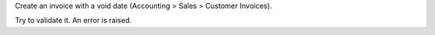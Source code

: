 Create an invoice with a void date (Accounting > Sales > Customer Invoices).

Try to validate it. An error is raised.
